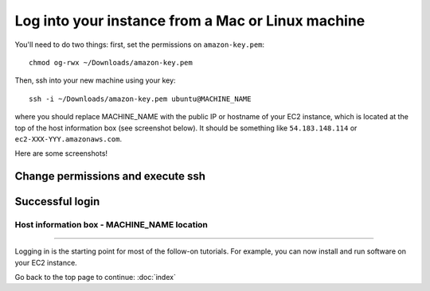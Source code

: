 **************************************************
Log into your instance from a Mac or Linux machine
**************************************************

You'll need to do two things: first, set the permissions on
``amazon-key.pem``::

   chmod og-rwx ~/Downloads/amazon-key.pem

Then, ssh into your new machine using your key::

   ssh -i ~/Downloads/amazon-key.pem ubuntu@MACHINE_NAME

where you should replace MACHINE_NAME with the public IP or hostname
of your EC2 instance, which is located at the top of the host
information box (see screenshot below).  It should be something like
``54.183.148.114`` or ``ec2-XXX-YYY.amazonaws.com``.

Here are some screenshots!

Change permissions and execute ssh
~~~~~~~~~~~~~~~~~~~~~~~~~~~~~~~~~~

.. image:: ../images/boot-10.png
   :width: 80%

Successful login
~~~~~~~~~~~~~~~~

.. image:: ../images/boot-11.png
   :width: 80%

Host information box - MACHINE_NAME location
============================================

.. image:: ../images/boot-9.png
   :width: 80%

----

Logging in is the starting point for most of the follow-on tutorials.
For example, you can now install and run software on your EC2 instance.

Go back to the top page to continue: :doc:`index`

